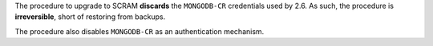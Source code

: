 The procedure to upgrade to SCRAM **discards** the ``MONGODB-CR``
credentials used by 2.6. As such, the procedure is **irreversible**,
short of restoring from backups.

The procedure also disables ``MONGODB-CR`` as an authentication
mechanism.
